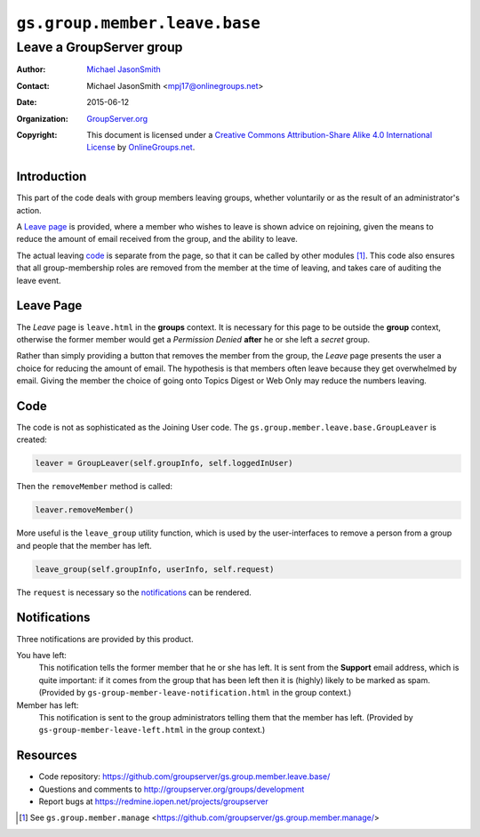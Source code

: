 ==============================
``gs.group.member.leave.base``
==============================
~~~~~~~~~~~~~~~~~~~~~~~~~
Leave a GroupServer group
~~~~~~~~~~~~~~~~~~~~~~~~~

:Author: `Michael JasonSmith`_
:Contact: Michael JasonSmith <mpj17@onlinegroups.net>
:Date: 2015-06-12
:Organization: `GroupServer.org`_
:Copyright: This document is licensed under a
  `Creative Commons Attribution-Share Alike 4.0 International License`_
  by `OnlineGroups.net`_.

..  _Creative Commons Attribution-Share Alike 4.0 International License:
    http://creativecommons.org/licenses/by-sa/4.0/

Introduction
============

This part of the code deals with group members leaving groups,
whether voluntarily or as the result of an administrator's
action.

A `Leave page`_ is provided, where a member who wishes to leave
is shown advice on rejoining, given the means to reduce the
amount of email received from the group, and the ability to
leave.

The actual leaving code_ is separate from the page, so that it
can be called by other modules [#manage]_. This code also ensures
that all group-membership roles are removed from the member at
the time of leaving, and takes care of auditing the leave event.

Leave Page
==========

The *Leave* page is ``leave.html`` in the **groups** context. It
is necessary for this page to be outside the **group** context,
otherwise the former member would get a *Permission Denied*
**after** he or she left a *secret* group.

Rather than simply providing a button that removes the member
from the group, the *Leave* page presents the user a choice for
reducing the amount of email. The hypothesis is that members
often leave because they get overwhelmed by email. Giving the
member the choice of going onto Topics Digest or Web Only may
reduce the numbers leaving.

Code
====

The code is not as sophisticated as the Joining User code. The
``gs.group.member.leave.base.GroupLeaver`` is created:

.. code-block:: python

  leaver = GroupLeaver(self.groupInfo, self.loggedInUser)

Then the ``removeMember`` method is called:

.. code-block:: python

  leaver.removeMember()

More useful is the ``leave_group`` utility function, which is
used by the user-interfaces to remove a person from a group and
people that the member has left.

.. code-block:: python

  leave_group(self.groupInfo, userInfo, self.request)

The ``request`` is necessary so the notifications_ can be
rendered.

Notifications
=============

Three notifications are provided by this product. 

You have left:
  This notification tells the former member that he or she has
  left. It is sent from the **Support** email address, which is
  quite important: if it comes from the group that has been left
  then it is (highly) likely to be marked as spam.  (Provided by
  ``gs-group-member-leave-notification.html`` in the group
  context.)

Member has left:
  This notification is sent to the group administrators telling
  them that the member has left. (Provided by
  ``gs-group-member-leave-left.html`` in the group context.)

Resources
=========

- Code repository:
  https://github.com/groupserver/gs.group.member.leave.base/
- Questions and comments to
  http://groupserver.org/groups/development
- Report bugs at https://redmine.iopen.net/projects/groupserver

.. _GroupServer: http://groupserver.org/
.. _GroupServer.org: http://groupserver.org/
.. _OnlineGroups.Net: https://onlinegroups.net
.. _Michael JasonSmith: http://groupserver.org/p/mpj17

.. [#manage] See ``gs.group.member.manage``
             <https://github.com/groupserver/gs.group.member.manage/>

..  LocalWords:  html
